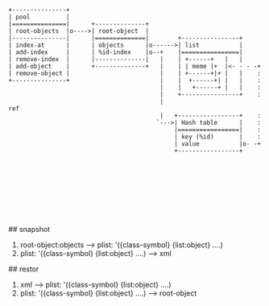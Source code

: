 # Overview


# Objects

#+BEGIN_SRC
 +---------------+
 | pool          |
 |===============|      +--------------+
 | root-objects  |o---->| root-object  |
 |---------------|      |==============|        +----------------+
 | index-at      |      | objects      |o------>| list           |
 | add-index     |      | %id-index    |o--+    |================|
 | remove-index  |      |--------------|   |    | +------+   |   |
 | add-object    |      +--------------+   |    | | meme |+  |<- - - -+
 | remove-object |                         |    | +------+|+ |   |    :
 +---------------+                         |    |  +------+| |   |    :
                                           |    |   +------+ |   |    :
                                           |    +----------------+    :
                                           |                         ref
                                           |   +-----------------+    :
                                          `--->| Hash table      |    :
                                               |=================|    :
                                               | key (%id)       |    :
                                               | value           |o- -+
                                               +-----------------+









#+END_SRC

# snapshot, restor

## snapshot
1. root-object:objects -----> plist: '({class-symbol} {list:object} ....)
2. plist: '({class-symbol} {list:object} ....) -----> xml

## restor

1. xml -----> plist: '({class-symbol} {list:object} ....)
2. plist: '({class-symbol} {list:object} ....) -----> root-object
